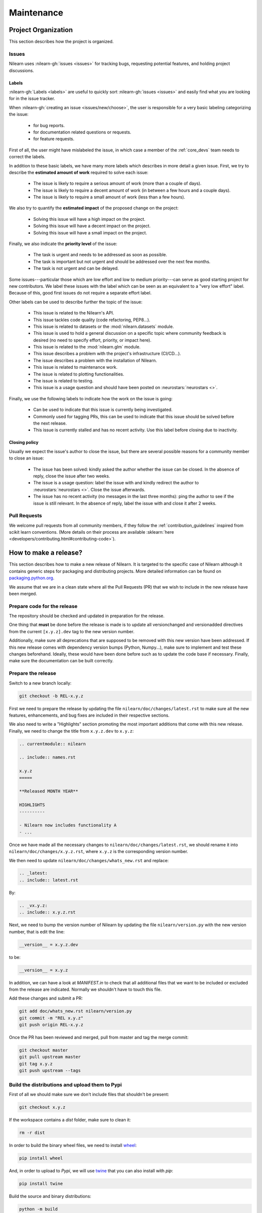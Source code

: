 .. _maintenance_process:

===========
Maintenance
===========

Project Organization
====================

This section describes how the project is organized.

Issues
------

Nilearn uses :nilearn-gh:`issues <issues>` for
tracking bugs, requesting potential features, and holding project discussions.

.. _issue_labels:

Labels
......

:nilearn-gh:`Labels <labels>` are useful to
quickly sort :nilearn-gh:`issues <issues>`
and easily find what you are looking for in the issue tracker.

When :nilearn-gh:`creating an issue <issues/new/choose>`, the user
is responsible for a very basic labeling categorizing the issue:

	- |Bug| for bug reports.
	- |Documentation| for documentation related questions or requests.
	- |Enhancement| for feature requests.

First of all, the user might have mislabeled the issue, in which case a member
of the :ref:`core_devs` team needs to correct the labels.

In addition to these basic labels, we have many more labels which describes
in more detail a given issue. First, we try to describe the **estimated amount
of work** required to solve each issue:

	- |effort: high| The issue is likely to require a serious amount of work (more than a couple of days).
	- |effort: medium| The issue is likely to require a decent amount of work (in between a few hours and a couple days).
	- |effort: low| The issue is likely to require a small amount of work (less than a few hours).

We also try to quantify the **estimated impact** of the proposed change on the project:

	- |impact: high| Solving this issue will have a high impact on the project.
	- |impact: medium| Solving this issue will have a decent impact on the project.
	- |impact: low| Solving this issue will have a small impact on the project.

Finally, we also indicate the **priority level** of the issue:

	- |priority: high| The task is urgent and needs to be addressed as soon as possible.
	- |priority: medium| The task is important but not urgent and should be addressed over the next few months.
	- |priority: low| The task is not urgent and can be delayed.

Some issues---particular those which are low effort and low to medium priority---can serve as good starting project for
new contributors. We label these issues with the |Good first issue| label
which can be seen as an equivalent to a "very low effort" label. Because of
this, good first issues do not require a separate effort label.

Other labels can be used to describe further the topic of the issue:

	- |API| This issue is related to the Nilearn's API.
	- |code quality| This issue tackles code quality (code refactoring, PEP8...).
	- |Datasets| This issue is related to datasets or the :mod:`nilearn.datasets` module.
	- |Discussion| This issue is used to hold a general discussion on a specific topic where community feedback is desired (no need to specify effort, priority, or impact here).
	- |GLM| This issue is related to the :mod:`nilearn.glm` module.
	- |Infrastructure| This issue describes a problem with the project's infrastructure (CI/CD...).
	- |Installation| The issue describes a problem with the installation of Nilearn.
	- |Maintenance| This issue is related to maintenance work.
	- |Plotting| The issue is related to plotting functionalities.
	- |Testing| The issue is related to testing.
	- |Usage| This issue is a usage question and should have been posted on :neurostars:`neurostars <>`.

Finally, we use the following labels to indicate how the work on the issue
is going:

	- |in progress| Can be used to indicate that this issue is currently being investigated.
	- |next-release| Commonly used for tagging PRs, this can be used to indicate that this issue should be solved before the next release.
	- |stalled| This issue is currently stalled and has no recent activity. Use this label before closing due to inactivity.

.. |API| image:: https://img.shields.io/badge/-API-fef2c0.svg
.. |Bug| image:: https://img.shields.io/badge/-Bug-fc2929.svg
.. |code quality| image:: https://img.shields.io/badge/-code%20quality-09ef5a.svg
.. |Datasets| image:: https://img.shields.io/badge/-Datasets-fad8c7.svg
.. |Discussion| image:: https://img.shields.io/badge/-Discussion-bfe5bf.svg
.. |Documentation| image:: https://img.shields.io/badge/-Documentation-5319e7.svg
.. |effort: high| image:: https://img.shields.io/badge/-effort:%20high-e26051.svg
.. |effort: medium| image:: https://img.shields.io/badge/-effort:%20medium-ddad1a.svg
.. |effort: low| image:: https://img.shields.io/badge/-effort:%20low-77c940.svg
.. |Enhancement| image:: https://img.shields.io/badge/-Enhancement-fbca04.svg
.. |GLM| image:: https://img.shields.io/badge/-GLM-fce1c4.svg
.. |Good first issue| image:: https://img.shields.io/badge/-Good%20first%20issue-c7def8.svg
.. |impact: high| image:: https://img.shields.io/badge/-impact:%20high-1f1dc1.svg
.. |impact: medium| image:: https://img.shields.io/badge/-impact:%20medium-bac1fc.svg
.. |impact: low| image:: https://img.shields.io/badge/-impact:%20low-75eae6.svg
.. |in progress| image:: https://img.shields.io/badge/-in%20progress-ededed.svg
.. |Infrastructure| image:: https://img.shields.io/badge/-Infrastructure-0052cc.svg
.. |Installation| image:: https://img.shields.io/badge/-Installation-ba7030.svg
.. |Maintenance| image:: https://img.shields.io/badge/-Maintenance-fc918f.svg
.. |next-release| image:: https://img.shields.io/badge/-next--release-55c11f.svg
.. |Plotting| image:: https://img.shields.io/badge/-Plotting-5319e7.svg
.. |priority: high| image:: https://img.shields.io/badge/-priority:%20high-9e2409.svg
.. |priority: medium| image:: https://img.shields.io/badge/-priority:%20medium-FBCA04.svg
.. |priority: low| image:: https://img.shields.io/badge/-priority:%20low-c5def5.svg
.. |stalled| image:: https://img.shields.io/badge/-stalled-c2e0c6.svg
.. |Testing| image:: https://img.shields.io/badge/-Testing-50bac4.svg
.. |Usage| image:: https://img.shields.io/badge/-Usage-e99695.svg

.. _closing_policy:

Closing policy
..............

Usually we expect the issue's author to close the issue, but there are several
possible reasons for a community member to close an issue:

	- The issue has been solved: kindly asked the author whether the issue can be closed. In the absence of reply, close the issue after two weeks.
	- The issue is a usage question: label the issue with |Usage| and kindly redirect the author to :neurostars:`neurostars <>`. Close the issue afterwards.
	- The issue has no recent activity (no messages in the last three months): ping the author to see if the issue is still relevant. In the absence of reply, label the issue with |stalled| and close it after 2 weeks.

.. _pull request:

Pull Requests
---------------

We welcome pull requests from all community members, if they follow the
:ref:`contribution_guidelines` inspired from scikit learn conventions. (More
details on their process are available
:sklearn:`here <developers/contributing.html#contributing-code>`).


How to make a release?
======================

This section describes how to make a new release of Nilearn. It is targeted to the specific case of Nilearn although it contains generic steps for packaging and distributing projects. More detailed information can be found on `packaging.python.org <https://packaging.python.org/guides/distributing-packages-using-setuptools/#id70>`_.

We assume that we are in a clean state where all the Pull Requests (PR) that we wish to include in the new release have been merged.

Prepare code for the release
----------------------------

The repository should be checked and updated in preparation for the release.

One thing that **must** be done before the release is made is to update all versionchanged and versionadded directives from the current ``[x.y.z].dev`` tag to the new version number.

Additionally, make sure all deprecations that are supposed to be removed with this new version have been addressed.
If this new release comes with dependency version bumps (Python, Numpy...), make sure to implement and test these changes beforehand.
Ideally, these would have been done before such as to update the code base if necessary.
Finally, make sure the documentation can be built correctly.

Prepare the release
-------------------

Switch to a new branch locally:

.. code-block:: bash

    git checkout -b REL-x.y.z


First we need to prepare the release by updating the file ``nilearn/doc/changes/latest.rst`` to make sure all the new features, enhancements, and bug fixes are included in their respective sections.

We also need to write a "Highlights" section promoting the most important additions that come with this new release. Finally, we need to change the title from ``x.y.z.dev`` to ``x.y.z``:

.. code-block:: RST

   .. currentmodule:: nilearn

   .. include:: names.rst

   x.y.z
   =====
   
   **Released MONTH YEAR**

   HIGHLIGHTS
   ----------

   - Nilearn now includes functionality A
   - ...

Once we have made all the necessary changes to ``nilearn/doc/changes/latest.rst``, we should rename it into ``nilearn/doc/changes/x.y.z.rst``, where ``x.y.z`` is the corresponding version number.

We then need to update ``nilearn/doc/changes/whats_new.rst`` and replace:

.. code-block:: RST

   .. _latest:
   .. include:: latest.rst

By:

.. code-block:: RST

   .. _vx.y.z:
   .. include:: x.y.z.rst


Next, we need to bump the version number of Nilearn by updating the file ``nilearn/version.py`` with the new version number, that is edit the line:

.. code-block:: python

    __version__ = x.y.z.dev


to be:

.. code-block:: python

    __version__ = x.y.z


In addition, we can have a look at `MANIFEST.in` to check that all additional files that we want to be included or excluded from the release are indicated. Normally we shouldn't have to touch this file.

Add these changes and submit a PR:

.. code:: bash

    git add doc/whats_new.rst nilearn/version.py
    git commit -m "REL x.y.z"
    git push origin REL-x.y.z


Once the PR has been reviewed and merged, pull from master and tag the merge commit:

.. code:: bash

    git checkout master
    git pull upstream master
    git tag x.y.z
    git push upstream --tags


Build the distributions and upload them to Pypi
-----------------------------------------------

First of all we should make sure we don't include files that shouldn't be present:

.. code-block:: bash

    git checkout x.y.z


If the workspace contains a `dist` folder, make sure to clean it:

.. code-block:: bash

    rm -r dist


In order to build the binary wheel files, we need to install `wheel <https://pypi.org/project/wheel/>`_:

.. code-block:: bash

    pip install wheel


And, in order to upload to `Pypi`, we will use `twine <https://pypi.org/project/twine/>`_ that you can also install with `pip`:

.. code-block:: bash

    pip install twine


Build the source and binary distributions:

.. code-block:: bash

    python -m build


This should add two files to the `dist` subfolder:

- one for the source distribution that should look like `PACKAGENAME-VERSION.tar.gz`
- one for the built distribution that should look like `PACKAGENAME-PACKAGEVERSION-PYTHONVERSION-PYTHONCVERSION-PLATFORM.whl`

Optionally, we can run some basic checks with `twine`:

.. code-block:: bash

    twine check dist/*


We are now ready to upload to `Pypi`. Note that you will need to have an `account on Pypi <https://pypi.org/account/register/>`_, and be added to the maintainers of `Nilearn <https://pypi.org/project/nilearn/>`_. If you satisfy these conditions, you should be able to run:

.. code-block:: bash

    twine upload dist/*


Once the upload is completed, make sure everything looks good on `Pypi <https://pypi.org/project/nilearn/>`_. Otherwise you will probably have to fix the issue and start over a new release with the patch number incremented.

At this point, we need to upload the binaries to GitHub and link them to the tag. To do so, go to the :nilearn-gh:`Nilearn GitHub page <tags>` under the "Releases" tab, and edit the `x.y.z` tag by providing a description, and upload the distributions we just created (you can just drag and drop the files).


Build and deploy the documentation
----------------------------------

Before building the documentation, make sure that the following LaTeX
dependencies are installed on your system:

- `dvipng <https://ctan.org/pkg/dvipng>`_
- `texlive-latex-base <https://ctan.org/pkg/latex-base>`_
- `texlive-latex-extra <https://packages.debian.org/sid/texlive-latex-extra>`_

You can check if each package is installed by using
``command -v <command-name>`` as in:

.. code-block:: bash

    command -v dvipng

If the package is installed, then the path to its location on your system will
be returned. Otherwise, you can install using your system's package manager or
from source, for example:

.. code-block:: bash

    wget https://mirrors.ctan.org/dviware/dvipng.zip
    unzip dvipng.zip
    cd dvipng
    ./configure
    make
    make install

See available linux distributions of texlive-latex-base and texlive-latex-extra:

- https://pkgs.org/search/?q=texlive-latex-base
- https://pkgs.org/search/?q=texlive-latex-extra

We now need to update the documentation:

.. code-block:: bash

    cd doc
    make install


This will build the documentation (beware, this is time consuming...) and push it to the `GitHub pages repo <https://github.com/nilearn/nilearn.github.io>`_.

Post-release
------------

At this point, the release has been made. We can now update the file ``nilearn/version.py`` and update the version number by increasing the patch number and appending `.dev`:

.. code-block:: python

    __version__ = x.y.(z+1).dev


We also need to create a new file ``doc/changes/latest.rst`` with a title and the usual ``New``, ``Enhancements``, ``Bug Fixes``, and ``Changes`` sections for the version currently under development:

.. code-block:: RST

   .. currentmodule:: nilearn

   .. include:: names.rst

   x.y.z+1.dev
   =========

   NEW
   ---

   Fixes
   -----

   Enhancements
   ------------

   Changes
   -------

Finally, we need to include this new file in ``doc/changes/whats_new.rst``:

.. code-block:: RST

   .. _latest:
   .. include:: latest.rst
